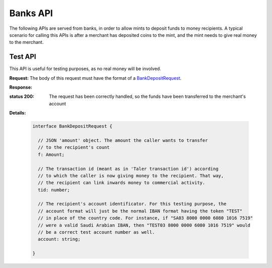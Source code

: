 =========
Banks API
=========

The following APIs are served from banks, in order to allow mints to
deposit funds to money recipients.  A typical scenario for calling this
APIs is after a merchant has deposited coins to the mint, and the mint
needs to give real money to the merchant.

--------
Test API
--------

This API is useful for testing purposes, as no real money will be
involved.

.. _bank-deposit:
.. http:post:: /admin/add/incoming

**Request:** The body of this request must have the format of a `BankDepositRequest`_.

**Response:**

:status 200: The request has been correctly handled, so the funds have been transferred to the merchant's account
**Details:**

  .. _BankDepositRequest:
  .. code-block:: tsref

    interface BankDepositRequest {
      
      // JSON 'amount' object. The amount the caller wants to transfer
      // to the recipient's count
      f: Amount;

      // The transaction id (meant as in 'Taler transaction id') according
      // to which the caller is now giving money to the recipient. That way,
      // the recipient can link inwards money to commercial activity.
      tid: number; 

      // The recipient's account identificator. For this testing purpose, the
      // account format will just be the normal IBAN format having the token "TEST"
      // in place of the country code. For instance, if "SA03 8000 0000 6080 1016 7519"
      // were a valid Saudi Arabian IBAN, then "TEST03 8000 0000 6080 1016 7519" would
      // be a correct test account number as well.
      account: string;
    
    }

